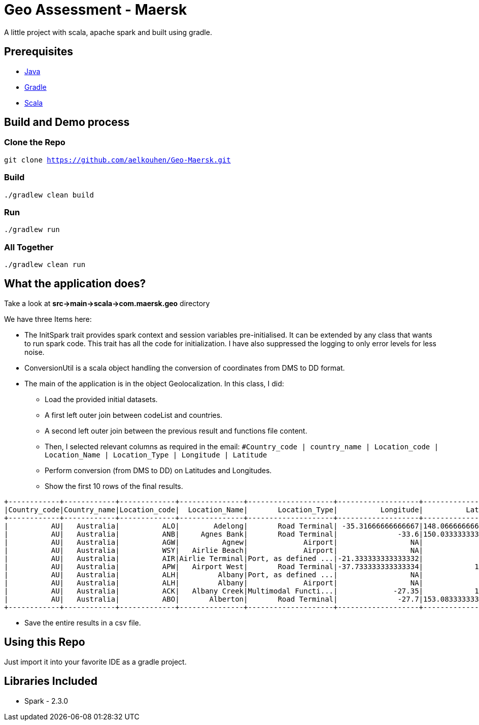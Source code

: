 = Geo Assessment - Maersk

A little project with scala, apache spark and built using gradle.

== Prerequisites
- https://java.com/en/download/[Java]
- https://gradle.org/[Gradle]
- https://www.scala-lang.org/[Scala]

== Build and Demo process

=== Clone the Repo
`git clone https://github.com/aelkouhen/Geo-Maersk.git`

=== Build
`./gradlew clean build`

=== Run
`./gradlew run`

=== All Together
`./gradlew clean run`

== What the application does?
Take a look at *src->main->scala->com.maersk.geo* directory

We have three Items here:

- The InitSpark trait provides spark context and session variables pre-initialised. It can be extended by any class that wants to run spark code.
This trait has all the code for initialization. I have also suppressed the logging to only error levels for less noise.
- ConversionUtil is a scala object handling the conversion of coordinates from DMS to DD format.
- The main of the application is in the object Geolocalization. In this class, I did:
* Load the provided initial datasets.
* A first left outer join between codeList and countries.
* A second left outer join between the previous result and functions file content.
* Then, I selected relevant columns as required in the email:
`#Country_code | country_name | Location_code | Location_Name | Location_Type | Longitude | Latitude`
* Perform conversion (from DMS to DD) on Latitudes and Longitudes.
* Show the first 10 rows of the final results.
----
+------------+------------+-------------+---------------+--------------------+-------------------+------------------+
|Country_code|Country_name|Location_code|  Location_Name|       Location_Type|          Longitude|          Latitude|
+------------+------------+-------------+---------------+--------------------+-------------------+------------------+
|          AU|   Australia|          ALO|        Adelong|       Road Terminal| -35.31666666666667|148.06666666666666|
|          AU|   Australia|          ANB|     Agnes Bank|       Road Terminal|              -33.6|150.03333333333333|
|          AU|   Australia|          AGW|          Agnew|             Airport|                 NA|                NA|
|          AU|   Australia|          WSY|   Airlie Beach|             Airport|                 NA|                NA|
|          AU|   Australia|          AIR|Airlie Terminal|Port, as defined ...|-21.333333333333332|             115.0|
|          AU|   Australia|          APW|   Airport West|       Road Terminal|-37.733333333333334|            144.05|
|          AU|   Australia|          ALH|         Albany|Port, as defined ...|                 NA|                NA|
|          AU|   Australia|          ALH|         Albany|             Airport|                 NA|                NA|
|          AU|   Australia|          ACK|   Albany Creek|Multimodal Functi...|             -27.35|            152.15|
|          AU|   Australia|          ABO|       Alberton|       Road Terminal|              -27.7|153.08333333333334|
+------------+------------+-------------+---------------+--------------------+-------------------+------------------+
----
* Save the entire results in a csv file.

== Using this Repo
Just import it into your favorite IDE as a gradle project.

== Libraries Included
- Spark - 2.3.0